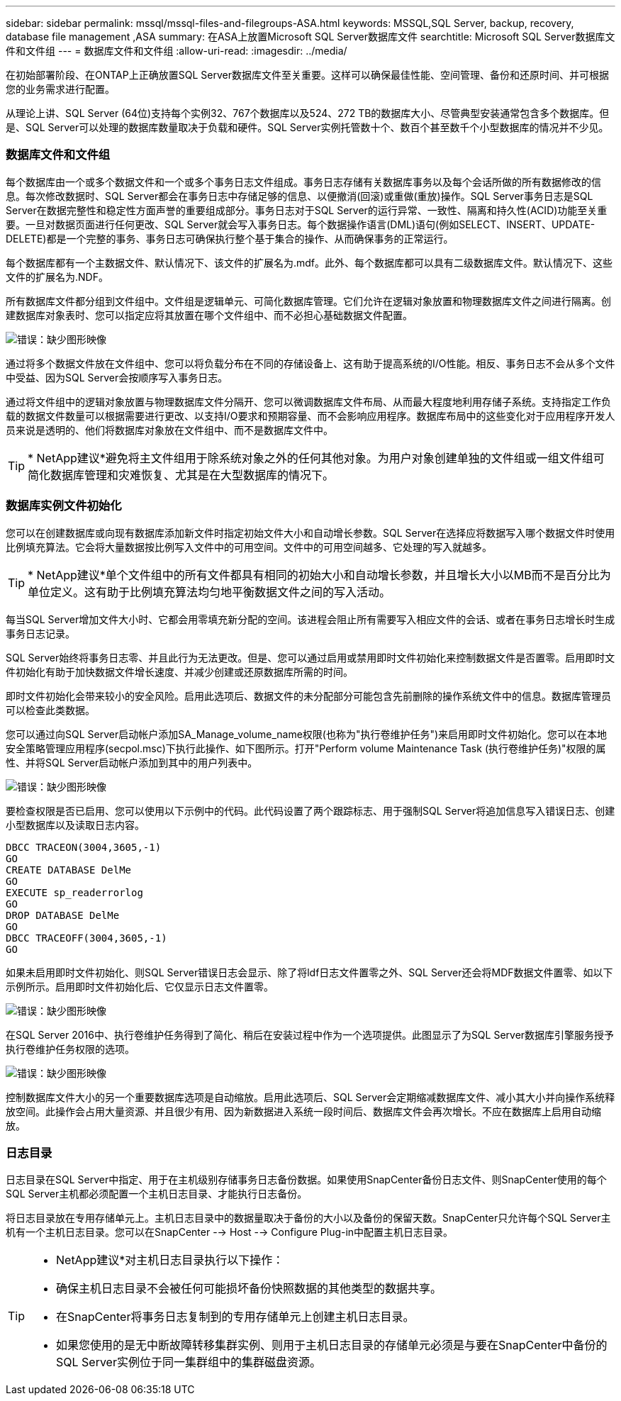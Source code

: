 ---
sidebar: sidebar 
permalink: mssql/mssql-files-and-filegroups-ASA.html 
keywords: MSSQL,SQL Server, backup, recovery, database file management ,ASA 
summary: 在ASA上放置Microsoft SQL Server数据库文件 
searchtitle: Microsoft SQL Server数据库文件和文件组 
---
= 数据库文件和文件组
:allow-uri-read: 
:imagesdir: ../media/


[role="lead"]
在初始部署阶段、在ONTAP上正确放置SQL Server数据库文件至关重要。这样可以确保最佳性能、空间管理、备份和还原时间、并可根据您的业务需求进行配置。

从理论上讲、SQL Server (64位)支持每个实例32、767个数据库以及524、272 TB的数据库大小、尽管典型安装通常包含多个数据库。但是、SQL Server可以处理的数据库数量取决于负载和硬件。SQL Server实例托管数十个、数百个甚至数千个小型数据库的情况并不少见。



=== 数据库文件和文件组

每个数据库由一个或多个数据文件和一个或多个事务日志文件组成。事务日志存储有关数据库事务以及每个会话所做的所有数据修改的信息。每次修改数据时、SQL Server都会在事务日志中存储足够的信息、以便撤消(回滚)或重做(重放)操作。SQL Server事务日志是SQL Server在数据完整性和稳定性方面声誉的重要组成部分。事务日志对于SQL Server的运行异常、一致性、隔离和持久性(ACID)功能至关重要。一旦对数据页面进行任何更改、SQL Server就会写入事务日志。每个数据操作语言(DML)语句(例如SELECT、INSERT、UPDATE-DELETE)都是一个完整的事务、事务日志可确保执行整个基于集合的操作、从而确保事务的正常运行。

每个数据库都有一个主数据文件、默认情况下、该文件的扩展名为.mdf。此外、每个数据库都可以具有二级数据库文件。默认情况下、这些文件的扩展名为.NDF。

所有数据库文件都分组到文件组中。文件组是逻辑单元、可简化数据库管理。它们允许在逻辑对象放置和物理数据库文件之间进行隔离。创建数据库对象表时、您可以指定应将其放置在哪个文件组中、而不必担心基础数据文件配置。

image:mssql-filegroups.png["错误：缺少图形映像"]

通过将多个数据文件放在文件组中、您可以将负载分布在不同的存储设备上、这有助于提高系统的I/O性能。相反、事务日志不会从多个文件中受益、因为SQL Server会按顺序写入事务日志。

通过将文件组中的逻辑对象放置与物理数据库文件分隔开、您可以微调数据库文件布局、从而最大程度地利用存储子系统。支持指定工作负载的数据文件数量可以根据需要进行更改、以支持I/O要求和预期容量、而不会影响应用程序。数据库布局中的这些变化对于应用程序开发人员来说是透明的、他们将数据库对象放在文件组中、而不是数据库文件中。


TIP: * NetApp建议*避免将主文件组用于除系统对象之外的任何其他对象。为用户对象创建单独的文件组或一组文件组可简化数据库管理和灾难恢复、尤其是在大型数据库的情况下。



=== 数据库实例文件初始化

您可以在创建数据库或向现有数据库添加新文件时指定初始文件大小和自动增长参数。SQL Server在选择应将数据写入哪个数据文件时使用比例填充算法。它会将大量数据按比例写入文件中的可用空间。文件中的可用空间越多、它处理的写入就越多。


TIP: * NetApp建议*单个文件组中的所有文件都具有相同的初始大小和自动增长参数，并且增长大小以MB而不是百分比为单位定义。这有助于比例填充算法均匀地平衡数据文件之间的写入活动。

每当SQL Server增加文件大小时、它都会用零填充新分配的空间。该进程会阻止所有需要写入相应文件的会话、或者在事务日志增长时生成事务日志记录。

SQL Server始终将事务日志零、并且此行为无法更改。但是、您可以通过启用或禁用即时文件初始化来控制数据文件是否置零。启用即时文件初始化有助于加快数据文件增长速度、并减少创建或还原数据库所需的时间。

即时文件初始化会带来较小的安全风险。启用此选项后、数据文件的未分配部分可能包含先前删除的操作系统文件中的信息。数据库管理员可以检查此类数据。

您可以通过向SQL Server启动帐户添加SA_Manage_volume_name权限(也称为"执行卷维护任务")来启用即时文件初始化。您可以在本地安全策略管理应用程序(secpol.msc)下执行此操作、如下图所示。打开"Perform volume Maintenance Task (执行卷维护任务)"权限的属性、并将SQL Server启动帐户添加到其中的用户列表中。

image:mssql-security-policy.png["错误：缺少图形映像"]

要检查权限是否已启用、您可以使用以下示例中的代码。此代码设置了两个跟踪标志、用于强制SQL Server将追加信息写入错误日志、创建小型数据库以及读取日志内容。

....
DBCC TRACEON(3004,3605,-1)
GO
CREATE DATABASE DelMe
GO
EXECUTE sp_readerrorlog
GO
DROP DATABASE DelMe
GO
DBCC TRACEOFF(3004,3605,-1)
GO
....
如果未启用即时文件初始化、则SQL Server错误日志会显示、除了将ldf日志文件置零之外、SQL Server还会将MDF数据文件置零、如以下示例所示。启用即时文件初始化后、它仅显示日志文件置零。

image:mssql-zeroing.png["错误：缺少图形映像"]

在SQL Server 2016中、执行卷维护任务得到了简化、稍后在安装过程中作为一个选项提供。此图显示了为SQL Server数据库引擎服务授予执行卷维护任务权限的选项。

image:mssql-maintenance.png["错误：缺少图形映像"]

控制数据库文件大小的另一个重要数据库选项是自动缩放。启用此选项后、SQL Server会定期缩减数据库文件、减小其大小并向操作系统释放空间。此操作会占用大量资源、并且很少有用、因为新数据进入系统一段时间后、数据库文件会再次增长。不应在数据库上启用自动缩放。



=== 日志目录

日志目录在SQL Server中指定、用于在主机级别存储事务日志备份数据。如果使用SnapCenter备份日志文件、则SnapCenter使用的每个SQL Server主机都必须配置一个主机日志目录、才能执行日志备份。

将日志目录放在专用存储单元上。主机日志目录中的数据量取决于备份的大小以及备份的保留天数。SnapCenter只允许每个SQL Server主机有一个主机日志目录。您可以在SnapCenter --> Host --> Configure Plug-in中配置主机日志目录。

[TIP]
====
* NetApp建议*对主机日志目录执行以下操作：

* 确保主机日志目录不会被任何可能损坏备份快照数据的其他类型的数据共享。
* 在SnapCenter将事务日志复制到的专用存储单元上创建主机日志目录。
* 如果您使用的是无中断故障转移集群实例、则用于主机日志目录的存储单元必须是与要在SnapCenter中备份的SQL Server实例位于同一集群组中的集群磁盘资源。


====